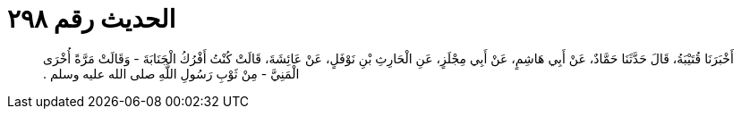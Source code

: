 
= الحديث رقم ٢٩٨

[quote.hadith]
أَخْبَرَنَا قُتَيْبَةُ، قَالَ حَدَّثَنَا حَمَّادٌ، عَنْ أَبِي هَاشِمٍ، عَنْ أَبِي مِجْلَزٍ، عَنِ الْحَارِثِ بْنِ نَوْفَلٍ، عَنْ عَائِشَةَ، قَالَتْ كُنْتُ أَفْرُكُ الْجَنَابَةَ - وَقَالَتْ مَرَّةً أُخْرَى الْمَنِيَّ - مِنْ ثَوْبِ رَسُولِ اللَّهِ صلى الله عليه وسلم ‏.‏